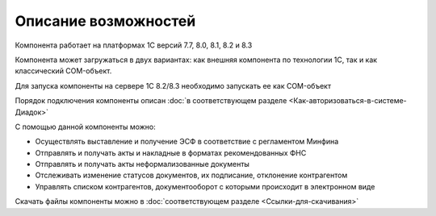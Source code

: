 ﻿Описание возможностей
==================================

Компонента работает на платформах 1С версий 7.7, 8.0, 8.1, 8.2 и 8.3

Компонента может загружаться в двух вариантах: как внешняя компонента по
технологии 1С, так и как классический COM-объект.

Для запуска компоненты на сервере 1С 8.2/8.3 необходимо запускать ее как
COM-объект


Порядок подключения компоненты описан :doc:`в соответствующем разделе <Как-авторизоваться-в-системе-Диадок>`

С помощью данной компоненты можно:

-   Осуществлять выставление и получение ЭСФ в соответствие с регламентом Минфина
-   Отправлять и получать акты и накладные в форматах рекомендованных ФНС
-   Отправлять и получать акты неформализованные документы
-   Отслеживать изменение статусов документов, их подписание, отклонение  контрагентом
-   Управлять списком контрагентов, документооборот с которыми происходит в электронном виде

Скачать файлы компоненты можно в :doc:`соответствующем разделе <Ссылки-для-скачивания>`
